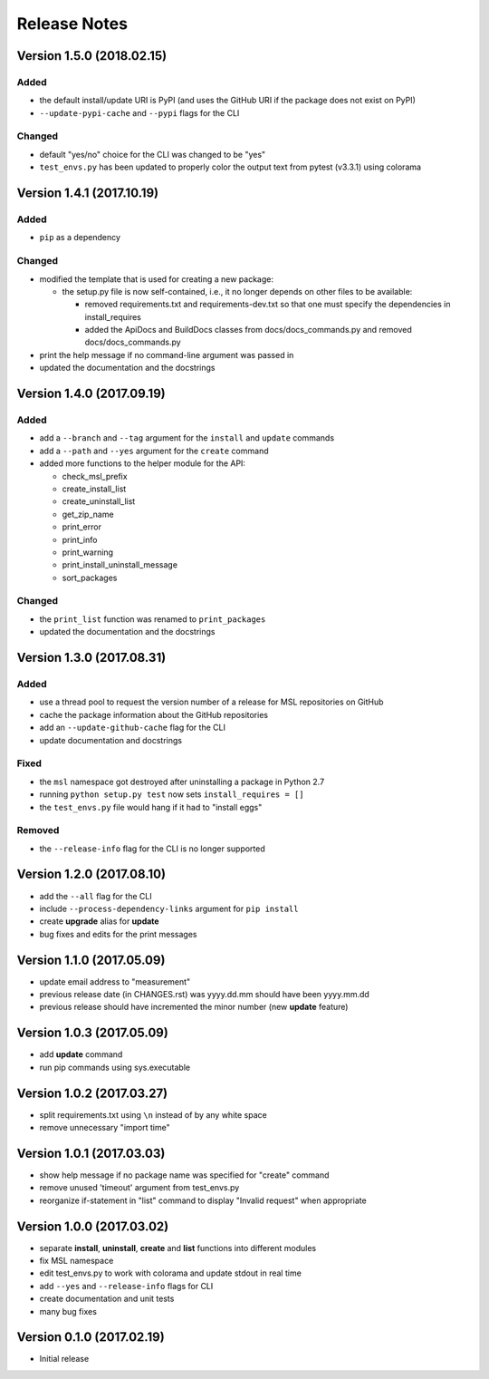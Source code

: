 =============
Release Notes
=============

Version 1.5.0 (2018.02.15)
==========================

Added
-----

* the default install/update URI is PyPI (and uses the GitHub URI if the package does not exist on PyPI)
* ``--update-pypi-cache`` and ``--pypi`` flags for the CLI

Changed
-------

* default "yes/no" choice for the CLI was changed to be "yes"
* ``test_envs.py`` has been updated to properly color the output text from pytest (v3.3.1) using colorama


Version 1.4.1 (2017.10.19)
==========================

Added
-----

* ``pip`` as a dependency

Changed
-------

* modified the template that is used for creating a new package:

  + the setup.py file is now self-contained, i.e., it no longer depends on other files to be available:

    - removed requirements.txt and requirements-dev.txt so that one must specify the dependencies in install_requires
    - added the ApiDocs and BuildDocs classes from docs/docs_commands.py and removed docs/docs_commands.py

* print the help message if no command-line argument was passed in
* updated the documentation and the docstrings

Version 1.4.0 (2017.09.19)
==========================

Added
-----

* add a ``--branch`` and ``--tag`` argument for the ``install`` and ``update`` commands
* add a ``--path`` and ``--yes`` argument for the ``create`` command
* added more functions to the helper module for the API:

  + check_msl_prefix
  + create_install_list
  + create_uninstall_list
  + get_zip_name
  + print_error
  + print_info
  + print_warning
  + print_install_uninstall_message
  + sort_packages

Changed
-------

* the ``print_list`` function was renamed to ``print_packages``
* updated the documentation and the docstrings

Version 1.3.0 (2017.08.31)
==========================

Added
-----

* use a thread pool to request the version number of a release for MSL repositories on GitHub
* cache the package information about the GitHub repositories
* add an ``--update-github-cache`` flag for the CLI
* update documentation and docstrings

Fixed
-----

* the ``msl`` namespace got destroyed after uninstalling a package in Python 2.7
* running ``python setup.py test`` now sets ``install_requires = []``
* the ``test_envs.py`` file would hang if it had to "install eggs"

Removed
-------

* the ``--release-info`` flag for the CLI is no longer supported

Version 1.2.0 (2017.08.10)
==========================
- add the ``--all`` flag for the CLI
- include ``--process-dependency-links`` argument for ``pip install``
- create **upgrade** alias for **update**
- bug fixes and edits for the print messages

Version 1.1.0 (2017.05.09)
==========================
- update email address to "measurement"
- previous release date (in CHANGES.rst) was yyyy.dd.mm should have been yyyy.mm.dd
- previous release should have incremented the minor number (new **update** feature)

Version 1.0.3 (2017.05.09)
==========================
- add **update** command
- run pip commands using sys.executable

Version 1.0.2 (2017.03.27)
==========================
- split requirements.txt using ``\n`` instead of by any white space
- remove unnecessary "import time"

Version 1.0.1 (2017.03.03)
==========================
- show help message if no package name was specified for "create" command
- remove unused 'timeout' argument from test_envs.py
- reorganize if-statement in "list" command to display "Invalid request" when appropriate

Version 1.0.0 (2017.03.02)
==========================
- separate **install**, **uninstall**, **create** and **list** functions into different modules
- fix MSL namespace
- edit test_envs.py to work with colorama and update stdout in real time
- add ``--yes`` and ``--release-info`` flags for CLI
- create documentation and unit tests
- many bug fixes

Version 0.1.0 (2017.02.19)
==========================
- Initial release